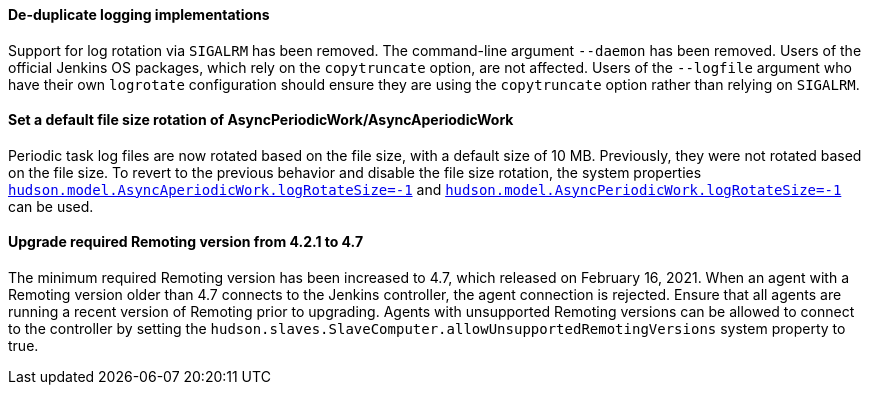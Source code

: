 ==== De-duplicate logging implementations

Support for log rotation via `SIGALRM` has been removed.
The command-line argument `--daemon` has been removed.
Users of the official Jenkins OS packages, which rely on the `copytruncate` option, are not affected.
Users of the `--logfile` argument who have their own `logrotate` configuration should ensure they are using the `copytruncate` option rather than relying on `SIGALRM`.

==== Set a default file size rotation of AsyncPeriodicWork/AsyncAperiodicWork

Periodic task log files are now rotated based on the file size, with a default size of 10 MB.
Previously, they were not rotated based on the file size.
To revert to the previous behavior and disable the file size rotation, the system properties link:/doc/book/managing/system-properties/#hudson-model-asyncaperiodicwork-logrotatesize[`hudson.model.AsyncAperiodicWork.logRotateSize=-1`] and link:/doc/book/managing/system-properties/#hudson-model-asyncperiodicwork-logrotatesize[`hudson.model.AsyncPeriodicWork.logRotateSize=-1`] can be used.

==== Upgrade required Remoting version from 4.2.1 to 4.7

The minimum required Remoting version has been increased to 4.7, which released on February 16, 2021.
When an agent with a Remoting version older than 4.7 connects to the Jenkins controller, the agent connection is rejected.
Ensure that all agents are running a recent version of Remoting prior to upgrading.
Agents with unsupported Remoting versions can be allowed to connect to the controller by setting the `hudson.slaves.SlaveComputer.allowUnsupportedRemotingVersions` system property to true.